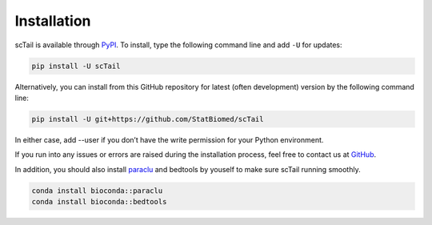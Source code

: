 Installation
============

scTail is available through `PyPI <https://pypi.org/project/scTail/>`_.
To install, type the following command line and add ``-U`` for updates:

.. code-block:: bash

   pip install -U scTail

Alternatively, you can install from this GitHub repository for latest (often
development) version by the following command line:

.. code-block:: bash

   pip install -U git+https://github.com/StatBiomed/scTail

In either case, add --user if you don’t have the write permission for your Python environment.

If you run into any issues or errors are raised during the installation process, feel free to contact us at GitHub_.

.. _GitHub: https://github.com/StatBiomed/scTail/issues

In addition, you should also install paraclu_ and bedtools by youself to make sure scTail running smoothly.

.. _paraclu: https://gitlab.com/mcfrith/paraclu

.. code-block:: bash 

   conda install bioconda::paraclu
   conda install bioconda::bedtools

 
